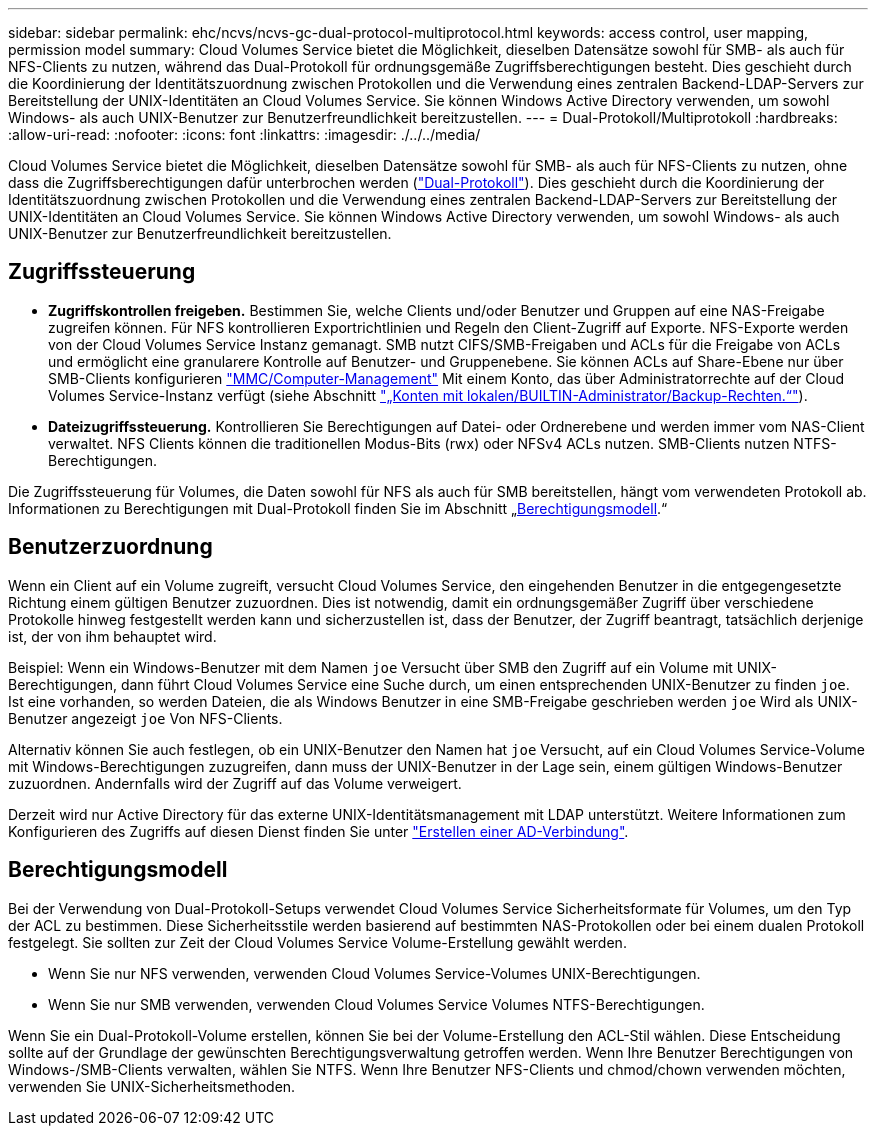 ---
sidebar: sidebar 
permalink: ehc/ncvs/ncvs-gc-dual-protocol-multiprotocol.html 
keywords: access control, user mapping, permission model 
summary: Cloud Volumes Service bietet die Möglichkeit, dieselben Datensätze sowohl für SMB- als auch für NFS-Clients zu nutzen, während das Dual-Protokoll für ordnungsgemäße Zugriffsberechtigungen besteht. Dies geschieht durch die Koordinierung der Identitätszuordnung zwischen Protokollen und die Verwendung eines zentralen Backend-LDAP-Servers zur Bereitstellung der UNIX-Identitäten an Cloud Volumes Service. Sie können Windows Active Directory verwenden, um sowohl Windows- als auch UNIX-Benutzer zur Benutzerfreundlichkeit bereitzustellen. 
---
= Dual-Protokoll/Multiprotokoll
:hardbreaks:
:allow-uri-read: 
:nofooter: 
:icons: font
:linkattrs: 
:imagesdir: ./../../media/


[role="lead"]
Cloud Volumes Service bietet die Möglichkeit, dieselben Datensätze sowohl für SMB- als auch für NFS-Clients zu nutzen, ohne dass die Zugriffsberechtigungen dafür unterbrochen werden (https://cloud.google.com/architecture/partners/netapp-cloud-volumes/managing-dual-protocol-access["Dual-Protokoll"^]). Dies geschieht durch die Koordinierung der Identitätszuordnung zwischen Protokollen und die Verwendung eines zentralen Backend-LDAP-Servers zur Bereitstellung der UNIX-Identitäten an Cloud Volumes Service. Sie können Windows Active Directory verwenden, um sowohl Windows- als auch UNIX-Benutzer zur Benutzerfreundlichkeit bereitzustellen.



== Zugriffssteuerung

* *Zugriffskontrollen freigeben.* Bestimmen Sie, welche Clients und/oder Benutzer und Gruppen auf eine NAS-Freigabe zugreifen können. Für NFS kontrollieren Exportrichtlinien und Regeln den Client-Zugriff auf Exporte. NFS-Exporte werden von der Cloud Volumes Service Instanz gemanagt. SMB nutzt CIFS/SMB-Freigaben und ACLs für die Freigabe von ACLs und ermöglicht eine granularere Kontrolle auf Benutzer- und Gruppenebene. Sie können ACLs auf Share-Ebene nur über SMB-Clients konfigurieren https://library.netapp.com/ecmdocs/ECMP1401220/html/GUID-C1772CDF-8AEE-422B-AB87-CFCB7E50FF94.html["MMC/Computer-Management"^] Mit einem Konto, das über Administratorrechte auf der Cloud Volumes Service-Instanz verfügt (siehe Abschnitt link:ncvs-gc-smb.html#accounts-with-local/builtin-administrator/backup-rights["„Konten mit lokalen/BUILTIN-Administrator/Backup-Rechten.“"]).
* *Dateizugriffssteuerung.* Kontrollieren Sie Berechtigungen auf Datei- oder Ordnerebene und werden immer vom NAS-Client verwaltet. NFS Clients können die traditionellen Modus-Bits (rwx) oder NFSv4 ACLs nutzen. SMB-Clients nutzen NTFS-Berechtigungen.


Die Zugriffssteuerung für Volumes, die Daten sowohl für NFS als auch für SMB bereitstellen, hängt vom verwendeten Protokoll ab. Informationen zu Berechtigungen mit Dual-Protokoll finden Sie im Abschnitt „<<Berechtigungsmodell>>.“



== Benutzerzuordnung

Wenn ein Client auf ein Volume zugreift, versucht Cloud Volumes Service, den eingehenden Benutzer in die entgegengesetzte Richtung einem gültigen Benutzer zuzuordnen. Dies ist notwendig, damit ein ordnungsgemäßer Zugriff über verschiedene Protokolle hinweg festgestellt werden kann und sicherzustellen ist, dass der Benutzer, der Zugriff beantragt, tatsächlich derjenige ist, der von ihm behauptet wird.

Beispiel: Wenn ein Windows-Benutzer mit dem Namen `joe` Versucht über SMB den Zugriff auf ein Volume mit UNIX-Berechtigungen, dann führt Cloud Volumes Service eine Suche durch, um einen entsprechenden UNIX-Benutzer zu finden `joe`. Ist eine vorhanden, so werden Dateien, die als Windows Benutzer in eine SMB-Freigabe geschrieben werden `joe` Wird als UNIX-Benutzer angezeigt `joe` Von NFS-Clients.

Alternativ können Sie auch festlegen, ob ein UNIX-Benutzer den Namen hat `joe` Versucht, auf ein Cloud Volumes Service-Volume mit Windows-Berechtigungen zuzugreifen, dann muss der UNIX-Benutzer in der Lage sein, einem gültigen Windows-Benutzer zuzuordnen. Andernfalls wird der Zugriff auf das Volume verweigert.

Derzeit wird nur Active Directory für das externe UNIX-Identitätsmanagement mit LDAP unterstützt. Weitere Informationen zum Konfigurieren des Zugriffs auf diesen Dienst finden Sie unter https://cloud.google.com/architecture/partners/netapp-cloud-volumes/creating-smb-volumes["Erstellen einer AD-Verbindung"^].



== Berechtigungsmodell

Bei der Verwendung von Dual-Protokoll-Setups verwendet Cloud Volumes Service Sicherheitsformate für Volumes, um den Typ der ACL zu bestimmen. Diese Sicherheitsstile werden basierend auf bestimmten NAS-Protokollen oder bei einem dualen Protokoll festgelegt. Sie sollten zur Zeit der Cloud Volumes Service Volume-Erstellung gewählt werden.

* Wenn Sie nur NFS verwenden, verwenden Cloud Volumes Service-Volumes UNIX-Berechtigungen.
* Wenn Sie nur SMB verwenden, verwenden Cloud Volumes Service Volumes NTFS-Berechtigungen.


Wenn Sie ein Dual-Protokoll-Volume erstellen, können Sie bei der Volume-Erstellung den ACL-Stil wählen. Diese Entscheidung sollte auf der Grundlage der gewünschten Berechtigungsverwaltung getroffen werden. Wenn Ihre Benutzer Berechtigungen von Windows-/SMB-Clients verwalten, wählen Sie NTFS. Wenn Ihre Benutzer NFS-Clients und chmod/chown verwenden möchten, verwenden Sie UNIX-Sicherheitsmethoden.

